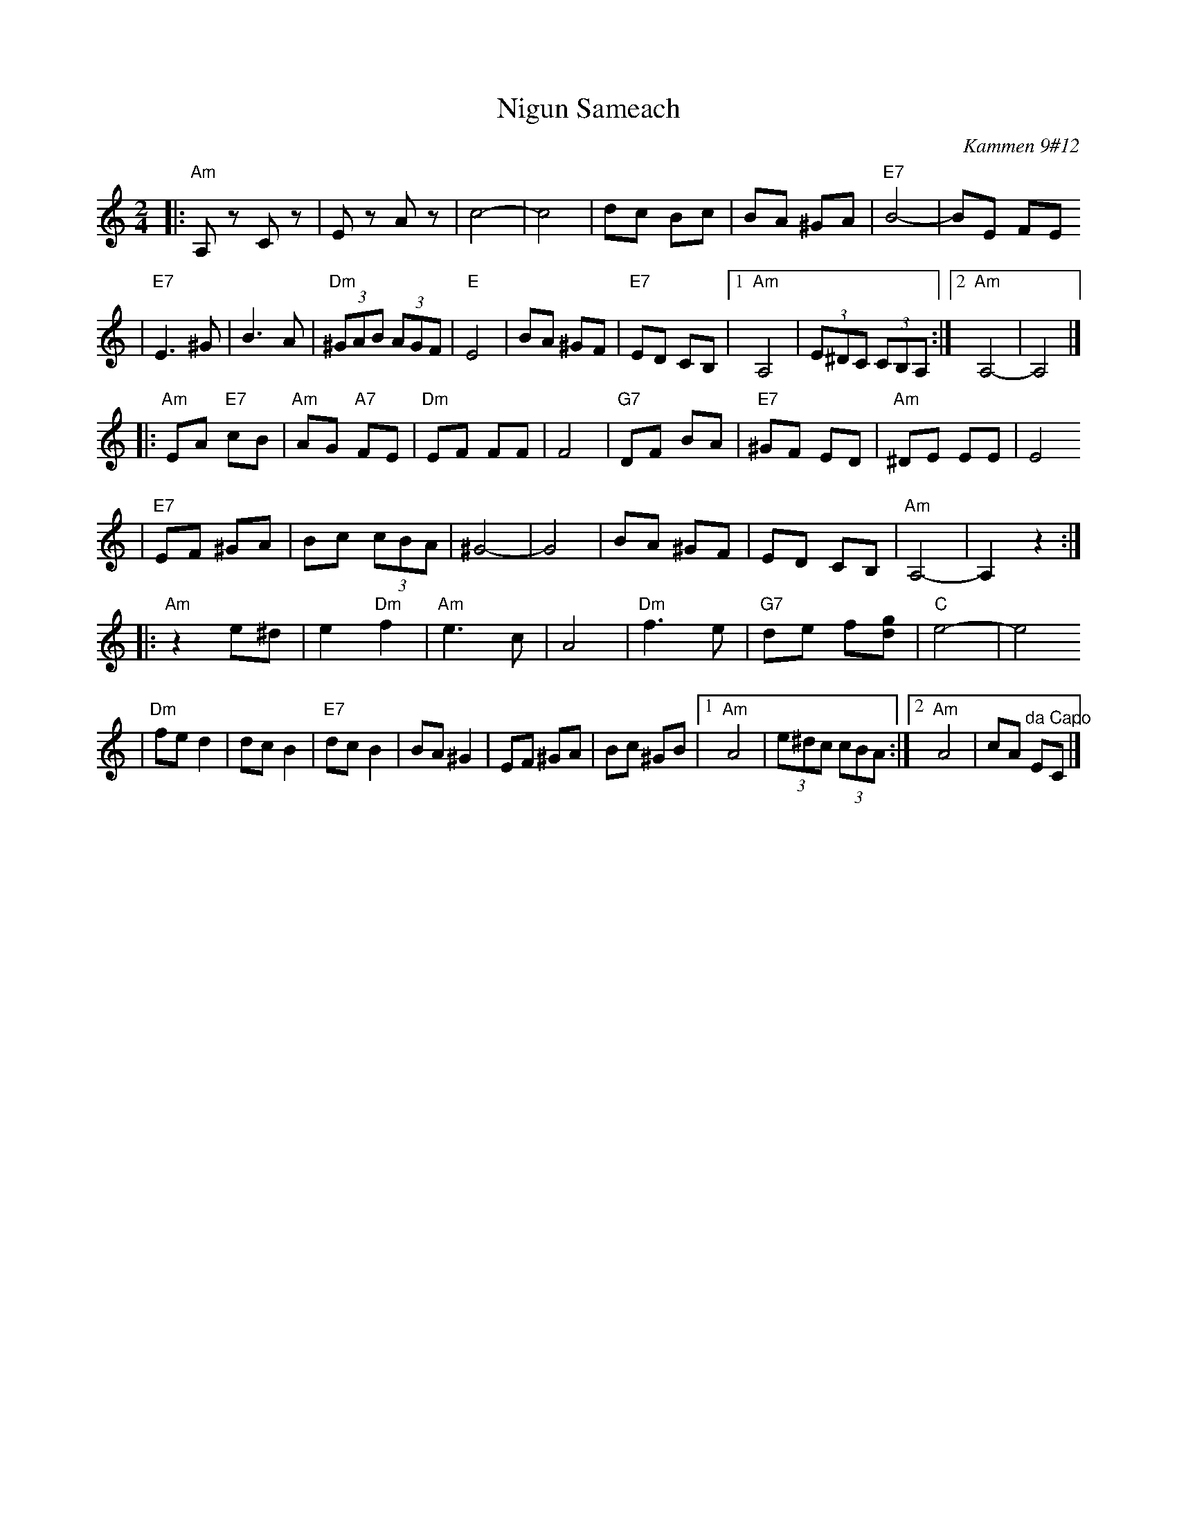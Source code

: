 X: 456
T: Nigun Sameach
R: bulgar, freylach
O: Kammen 9#12
B: Kammen 9#12
M: 2/4
L: 1/8
K: Am
|: "Am"A,z Cz | Ez Az | c4- | c4 \
| dc Bc | BA ^GA | "E7"B4- | BE FE
| "E7"E3 ^G| B3 A | "Dm"(3^GAB (3AGF | "E"E4 | BA ^GF \
| "E7"ED CB, |1 "Am"A,4 | (3E^DC (3CB,A, :|2 "Am"A,4- | A,4 |]
|: "Am"EA "E7"cB | "Am"AG "A7"FE | "Dm"EF FF | F4 \
| "G7"DF BA | "E7"^GF ED | "Am"^DE EE | E4
| "E7"EF ^GA | Bc (3cBA | ^G4- | G4 \
| BA ^GF | ED CB, | "Am"A,4- | A,2 z2 :|
|: "Am"z2 e^d | e2 "Dm"f2 | "Am"e3 c | A4 \
| "Dm"f3 e | "G7"de f[gd] | "C"e4- | e4
| "Dm"fe d2  | dc B2 | "E7"dc B2 |  BA ^G2 \
| EF ^GA | Bc  ^GB |1 "Am"A4 | (3e^dc (3cBA :|2 "Am"A4 | cA "^da Capo"EC |]
